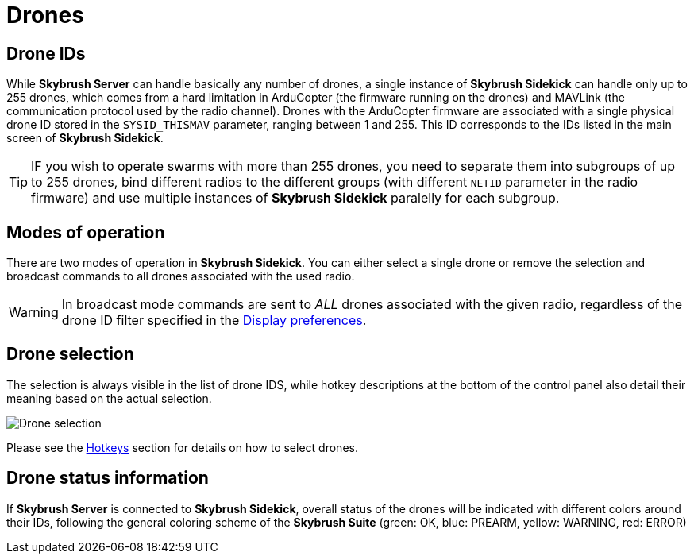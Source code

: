 = Drones
:imagesdir: ../../assets/images
:experimental:

== Drone IDs

While *Skybrush Server* can handle basically any number of drones, a single instance of *Skybrush Sidekick* can handle only up to 255 drones, which comes from a hard limitation in ArduCopter (the firmware running on the drones) and MAVLink (the communication protocol used by the radio channel). Drones with the ArduCopter firmware are associated with a single physical drone ID stored in the `SYSID_THISMAV` parameter, ranging between 1 and 255. This ID corresponds to the IDs listed in the main screen of *Skybrush Sidekick*.

TIP: IF you wish to operate swarms with more than 255 drones, you need to separate them into subgroups of up to 255 drones, bind different radios to the different groups (with different `NETID` parameter in the radio firmware) and use multiple instances of *Skybrush Sidekick* paralelly for each subgroup.

== Modes of operation

There are two modes of operation in *Skybrush Sidekick*. You can either select a single drone or remove the selection and broadcast commands to all drones associated with the used radio.

WARNING: In broadcast mode commands are sent to _ALL_ drones associated with the given radio, regardless of the drone ID filter specified in the xref:preferences.adoc[Display preferences].

== Drone selection

The selection is always visible in the list of drone IDS, while hotkey descriptions at the bottom of the control panel also detail their meaning based on the actual selection.

image::operations/drone_selection.jpg[Drone selection]

Please see the xref:hotkeys.adoc[Hotkeys] section for details on how to select drones.

== Drone status information

If *Skybrush Server* is connected to *Skybrush Sidekick*, overall status of the drones will be indicated with different colors around their IDs, following the general coloring scheme of the *Skybrush Suite* (green: OK, blue: PREARM, yellow: WARNING, red: ERROR)